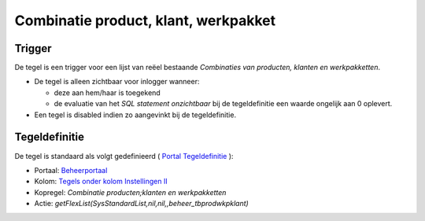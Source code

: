 Combinatie product, klant, werkpakket
=====================================

Trigger
-------

De tegel is een trigger voor een lijst van reëel bestaande *Combinaties
van producten, klanten en werkpakketten*.

-  De tegel is alleen zichtbaar voor inlogger wanneer:

   -  deze aan hem/haar is toegekend
   -  de evaluatie van het *SQL statement onzichtbaar* bij de
      tegeldefinitie een waarde ongelijk aan 0 oplevert.

-  Een tegel is disabled indien zo aangevinkt bij de tegeldefinitie.

Tegeldefinitie
--------------

De tegel is standaard als volgt gedefinieerd ( `Portal
Tegeldefinitie </docs/instellen_inrichten/portaldefinitie/portal_tegel.md>`__
):

-  Portaal:
   `Beheerportaal </docs/probleemoplossing/portalen_en_moduleschermen/beheerportaal.md>`__
-  Kolom: `Tegels onder kolom Instellingen
   II </docs/probleemoplossing/portalen_en_moduleschermen/beheerportaal/tegels_onder_kolom_instellingen_ii.md>`__
-  Kopregel: *Combinatie producten;klanten en werkpakketten*
-  Actie: *getFlexList(SysStandardList,nil,nil,,beheer_tbprodwkpklant)*
